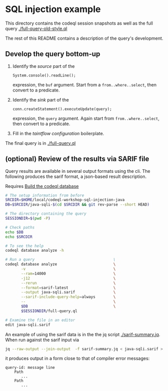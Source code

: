* SQL injection example
  This directory contains the codeql session snapshots as well as the full query
  [[./full-query-old-style.ql]] 

  The rest of this README contains a description of the query's development.

** Develop the query bottom-up
   1. Identify the /source/ part of the 
      : System.console().readLine();
      expression, the =buf= argument.  
      Start from a =from..where..select=, then convert to a predicate.

   2. Identify the /sink/ part of the
      : conn.createStatement().executeUpdate(query);
      expression, the =query= argument.  Again start from =from..where..select=,
      then convert to a predicate.

   3. Fill in the /taintflow configuration/ boilerplate.

   The final query is in [[./full-query.ql]]

** (optional) Review of the results via SARIF file 
   Query results are available in several output formats using the cli.  The
   following produces the sarif format, a json-based result description.

   Requires [[file:~/local/codeql-workshop-sql-injection-java/src/README.org::*Build the codeql database][Build the codeql database]]

   #+BEGIN_SRC sh
     # The setup information from before
     SRCDIR=$HOME/local/codeql-workshop-sql-injection-java
     DB=$SRCDIR/java-sqli-$(cd $SRCDIR && git rev-parse --short HEAD)

     # The directory containing the query
     SESSIONDIR=$(pwd -P)

     # Check paths
     echo $DB
     echo $SRCDIR

     # To see the help
     codeql database analyze -h

     # Run a query                                   \
     codeql database analyze                         \
            -v                                       \
            --ram=14000                              \
            -j12                                     \
            --rerun                                  \
            --format=sarif-latest                    \
            --output java-sqli.sarif                 \
            --sarif-include-query-help=always        \
            --                                       \
            $DB                                      \
            $SESSIONDIR/full-query.ql

     # Examine the file in an editor
     edit java-sqli.sarif
   #+END_SRC

   An example of using the sarif data is in the the jq script [[./sarif-summary.jq]].
   When run against the sarif input via 
   #+BEGIN_SRC sh
     jq --raw-output --join-output  -f sarif-summary.jq < java-sqli.sarif > java-sqli.txt
   #+END_SRC
   it produces output in a form close to that of compiler error messages:
   #+BEGIN_SRC text
     query-id: message line 
         Path
            ...
         Path
            ...
   #+END_SRC
   
